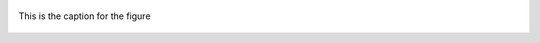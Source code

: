 .. figure:: https://raw.githubusercontent.com/schlatterbeck/plot-antenna/master/test/12-el-azimuth.png
    :align: center

    This is the caption for the figure